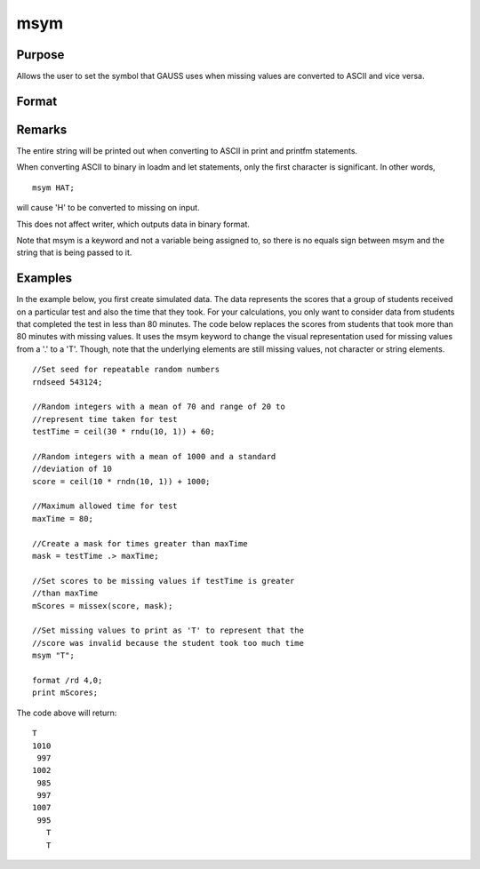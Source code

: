 
msym
==============================================

Purpose
----------------

Allows the user to set the symbol that GAUSS uses when missing values
are converted to ASCII and vice versa.

Format
----------------
.. function:: msym str

    :param str: ,
        if not surrounded by quotes, is forced to
        uppercase. This is the string to be printed
        for missing values. The default is '.'.
    :type str: literal or ^string (up to 8 letters) which

Remarks
-------

The entire string will be printed out when converting to ASCII in print
and printfm statements.

When converting ASCII to binary in loadm and let statements, only the
first character is significant. In other words,

::

   msym HAT;

will cause 'H' to be converted to missing on input.

This does not affect writer, which outputs data in binary format.

Note that msym is a keyword and not a variable being assigned to, so
there is no equals sign between msym and the string that is being passed
to it.


Examples
----------------
In the example below, you first create simulated data. The data represents the scores that a group of students
received on a particular test and also the time that they took. For your calculations, you only want to consider
data from students that completed the test in less than 80 minutes.
The code below replaces the scores from students that took more than 80 minutes with missing
values. It uses the msym keyword to change the visual representation used for missing
values from a '.' to a 'T'. Though, note that the underlying elements are still missing values, not character or string 
elements.

::

    //Set seed for repeatable random numbers
    rndseed 543124;
    
    //Random integers with a mean of 70 and range of 20 to
    //represent time taken for test
    testTime = ceil(30 * rndu(10, 1)) + 60;
    
    //Random integers with a mean of 1000 and a standard 
    //deviation of 10
    score = ceil(10 * rndn(10, 1)) + 1000;
    
    //Maximum allowed time for test
    maxTime = 80;
    
    //Create a mask for times greater than maxTime
    mask = testTime .> maxTime;
    
    //Set scores to be missing values if testTime is greater 
    //than maxTime
    mScores = missex(score, mask);
    
    //Set missing values to print as 'T' to represent that the 
    //score was invalid because the student took too much time
    msym "T";
    
    format /rd 4,0;
    print mScores;

The code above will return:

::

    T 
    1010 
     997 
    1002 
     985 
     997 
    1007 
     995 
       T 
       T

.. seealso:: Functions :func:`print`, :func:`printfm`
